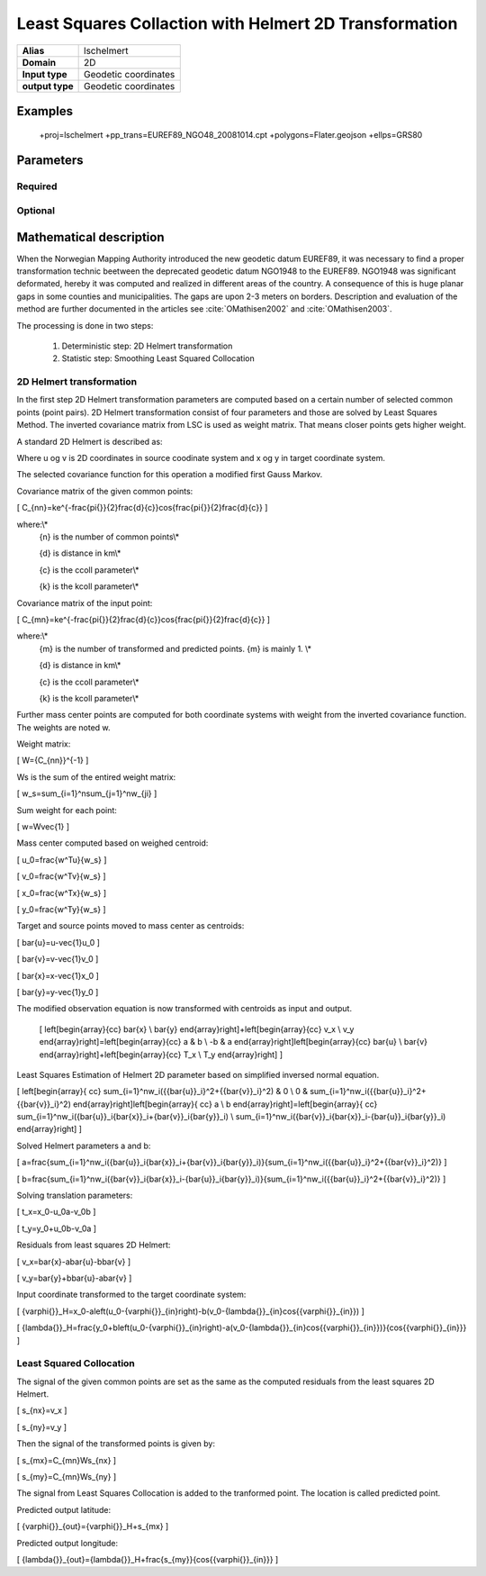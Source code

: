 .. _lschelmert:

================================================================================
Least Squares Collaction with Helmert 2D Transformation
================================================================================

.. versionadded:: X.X.X

.. note::

+---------------------+----------------------------------------------------------+
| **Alias**           | lschelmert                                               |
+---------------------+----------------------------------------------------------+
| **Domain**          | 2D                                                       |
+---------------------+----------------------------------------------------------+
| **Input type**      | Geodetic coordinates                                     |
+---------------------+----------------------------------------------------------+
| **output type**     | Geodetic coordinates                                     |
+---------------------+----------------------------------------------------------+

Examples
###############################################################################

    +proj=lschelmert +pp_trans=EUREF89_NGO48_20081014.cpt +polygons=Flater.geojson +ellps=GRS80


Parameters
################################################################################

Required
+++++++++++++++++++++++++++++++++++++++++++++++++++++++++++++++++++++++++++++++

.. option:: +pp_trans=<File>

    A link to file with list of point pairs. A point pair is a object with coordinates
	referred in two geodetic datums. The file itselfs is in binary format.

Optional
+++++++++++++++++++++++++++++++++++++++++++++++++++++++++++++++++++++++++++++++

.. option:: +polygons=<File>

    A link to geojson multipolygons. The operation tests if the input coordinates
	are within some of the multipolygons. Multipolygons have a foreignkey areaid
	which is a field in the point pair object from the cpt-file. Point pairs are
	selected based on selected multipolygon.

.. option:: +points=<value>

    The number of maximum selected point candidates used in Least Square Collocation
	and 2D Helmert. Default is 20.  Units of latitude and longitude is in radians, and
	height in meters.

.. option:: +maximum_dist=<value>

    The maximum distance between input point and selected point candidate. Unit of the
	distance is radians. Default is 0.1 radians.

.. option:: +ccoll=<value>
    
	The ccoll value is the distance where the empirical covariance touches zero. The
	unit ccoll is in km. 

    Default is 7.7.
	

.. option:: +kcoll=<value>

    The kcoll coefficient is simular to C0 in a standard Gauss Markov first order covariance
	function.
	
	Default is 0.00039.


Mathematical description
################################################################################

When the Norwegian Mapping Authority introduced the new geodetic datum EUREF89,
it was necessary to find a proper transformation technic beetween  the deprecated
geodetic datum NGO1948 to the EUREF89. NGO1948 was significant deformated, hereby 
it was computed and realized in different areas of the country. A consequence of
this is huge planar gaps in some counties and municipalities. The gaps are upon
2-3 meters on borders. Description and evaluation of the method are further
documented in the articles see :cite:`OMathisen2002` and :cite:`OMathisen2003`.

The processing is done in two steps:

	1. Deterministic step: 2D Helmert transformation
	2. Statistic step: Smoothing Least Squared Collocation


2D Helmert transformation
+++++++++++++++++++++++++++++++++++++++++++++++++++++++++++++++++++++++++++++++

In the first step 2D Helmert transformation parameters are computed based on a
certain number of selected common points (point pairs). 2D Helmert transformation
consist of four parameters and those are solved by Least Squares Method. The inverted
covariance matrix from LSC is used as weight matrix. That means closer points gets
higher weight.
 
A standard 2D Helmert is described as:

.. math::
    :label: 4param
	
	\[
	\left[\begin{array}{cc}
	x \\
	y
	\end{array}\right]+\ \left[\begin{array}{cc}
	v_x \\
	v_y
	\end{array}\right]=\left[\begin{array}{cc}
	a & b \\
	-b & a
	\end{array}\right]\left[\begin{array}{cc}
	u \\
	v
	\end{array}\right]+\left[\begin{array}{cc}
	T_x \\
	T_y
	\end{array}\right]
	\]

Where u og v is 2D coordinates in source coodinate system and x og y in target
coordinate system.

The selected covariance function for this operation a modified first Gauss Markov.

Covariance matrix of the given common points:

\[
C_{nn}=ke^{-\frac{\pi{}}{2}\frac{d}{c}}\cos{\frac{\pi{}}{2}\frac{d}{c}}
\]

where:\\*
 {n} is the number of common points\\*
 
 {d} is distance in km\\*
 
 {c} is the ccoll parameter\\*
 
 {k} is the kcoll parameter\\*
 

Covariance matrix of the input point:

\[
C_{mn}=ke^{-\frac{\pi{}}{2}\frac{d}{c}}\cos{\frac{\pi{}}{2}\frac{d}{c}}
\]

where:\\*
 {m} is the number of transformed and predicted points. {m} is mainly 1. \\*
 
 {d} is distance in km\\*
 
 {c} is the ccoll parameter\\*
 
 {k} is the kcoll parameter\\*

Further mass center points are computed for both coordinate systems with
weight from the inverted covariance function. The weights are noted w.

Weight matrix:

\[
W={C_{nn}}^{-1}
\]


Ws is the sum of the entired weight matrix:

\[
w_s=\sum_{i=1}^n\sum_{j=1}^nw_{ji}
\]


Sum weight for each point:

\[
w=W\ \vec{1}
\]


Mass center computed based on weighed centroid:

\[
u_0=\frac{w^Tu}{w_s}
\]

\[
v_0=\frac{w^Tv}{w_s}
\]

\[
x_0=\frac{w^Tx}{w_s}
\]

\[
y_0=\frac{w^Ty}{w_s}
\]


Target and source points moved to mass center as centroids:

\[
\bar{u}=u-\vec{1}u_0
\]

\[
\bar{v}=v-\vec{1}v_0
\]

\[
\bar{x}=x-\vec{1}x_0
\]

\[
\bar{y}=y-\vec{1}y_0
\]


The modified observation equation is now transformed with centroids as input and output.
 
 \[
 \left[\begin{array}{cc}
 \bar{x} \\
 \bar{y}
 \end{array}\right]+\ \left[\begin{array}{cc}
 v_x \\
 v_y
 \end{array}\right]=\left[\begin{array}{cc}
 a & b \\
 -b & a
 \end{array}\right]\left[\begin{array}{cc}
 \bar{u} \\
 \bar{v}
 \end{array}\right]+\left[\begin{array}{cc}
 T_x \\
 T_y
 \end{array}\right]
 \]


Least Squares Estimation of Helmert 2D parameter based on simplified inversed normal equation.


\[
\left[\begin{array}{
cc}
\sum_{i=1}^nw_i({{\bar{u}}_i}^2+{{\bar{v}}_i}^2) & 0 \\
0 & \sum_{i=1}^nw_i({{\bar{u}}_i}^2+{{\bar{v}}_i}^2)
\end{array}\right]\left[\begin{array}{
cc}
a \\
b
\end{array}\right]=\left[\begin{array}{
cc}
\sum_{i=1}^nw_i({\bar{u}}_i{\bar{x}}_i+{\bar{v}}_i{\bar{y}}_i) \\
\sum_{i=1}^nw_i({\bar{v}}_i{\bar{x}}_i-{\bar{u}}_i{\bar{y}}_i)
\end{array}\right]
\]

Solved Helmert parameters a and b:

\[
a=\frac{\sum_{i=1}^nw_i({\bar{u}}_i{\bar{x}}_i+{\bar{v}}_i{\bar{y}}_i)}{\sum_{i=1}^nw_i({{\bar{u}}_i}^2+{{\bar{v}}_i}^2)}
\]

\[
b=\frac{\sum_{i=1}^nw_i({\bar{v}}_i{\bar{x}}_i-{\bar{u}}_i{\bar{y}}_i)}{\sum_{i=1}^nw_i({{\bar{u}}_i}^2+{{\bar{v}}_i}^2)}
\]


Solving translation parameters:

\[
t_x=x_0-u_0a-v_0b
\]

\[
t_y=y_0+u_0b-v_0a
\]


Residuals from least squares 2D Helmert: 

\[
v_x=\bar{x}-a\bar{u}-b\bar{v}
\]

\[
v_y=\bar{y}+b\bar{u}-a\bar{v}
\]


Input coordinate transformed to the target coordinate system:

\[
{\varphi{}}_H=x_0-a\left(u_0-{\varphi{}}_{in}\right)-b(v_0-{\lambda{}}_{in}\cos{{\varphi{}}_{in}})
\]

\[
{\lambda{}}_H=\frac{y_0+b\left(u_0-{\varphi{}}_{in}\right)-a(v_0-{\lambda{}}_{in}\cos{{\varphi{}}_{in}})}{\cos{{\varphi{}}_{in}}}
\]
 

Least Squared Collocation
+++++++++++++++++++++++++++++++++++++++++++++++++++++++++++++++++++++++++++++++

The signal of the given common points are set as the same as the computed residuals from
the least squares 2D Helmert.


\[
s_{nx}=v_x
\]

\[
s_{ny}=v_y
\]

Then the signal of the transformed points is given by:


\[
s_{mx}=C_{mn}W\ s_{nx}
\]


\[
s_{my}=C_{mn}W\ s_{ny}
\]

The signal from Least Squares Collocation is added to the tranformed point. The location is called predicted point.


Predicted output latitude:

\[
{\varphi{}}_{out}={\varphi{}}_H+s_{mx}
\]


Predicted output longitude:

\[
{\lambda{}}_{out}={\lambda{}}_H+\frac{s_{my}}{\cos{{\varphi{}}_{in}}}
\]
